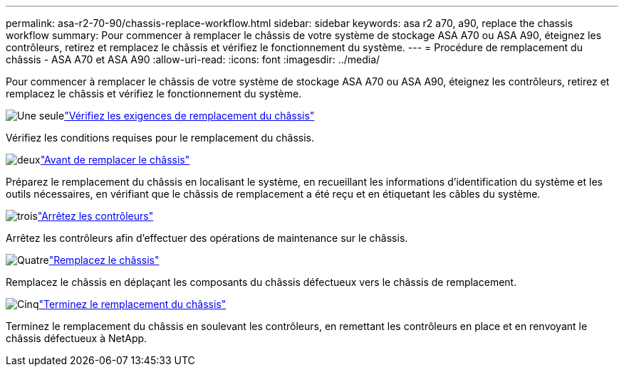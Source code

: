 ---
permalink: asa-r2-70-90/chassis-replace-workflow.html 
sidebar: sidebar 
keywords: asa r2 a70, a90, replace the chassis workflow 
summary: Pour commencer à remplacer le châssis de votre système de stockage ASA A70 ou ASA A90, éteignez les contrôleurs, retirez et remplacez le châssis et vérifiez le fonctionnement du système. 
---
= Procédure de remplacement du châssis - ASA A70 et ASA A90
:allow-uri-read: 
:icons: font
:imagesdir: ../media/


[role="lead"]
Pour commencer à remplacer le châssis de votre système de stockage ASA A70 ou ASA A90, éteignez les contrôleurs, retirez et remplacez le châssis et vérifiez le fonctionnement du système.

.image:https://raw.githubusercontent.com/NetAppDocs/common/main/media/number-1.png["Une seule"]link:chassis-replace-requirements.html["Vérifiez les exigences de remplacement du châssis"]
[role="quick-margin-para"]
Vérifiez les conditions requises pour le remplacement du châssis.

.image:https://raw.githubusercontent.com/NetAppDocs/common/main/media/number-2.png["deux"]link:chassis-replace-prepare.html["Avant de remplacer le châssis"]
[role="quick-margin-para"]
Préparez le remplacement du châssis en localisant le système, en recueillant les informations d'identification du système et les outils nécessaires, en vérifiant que le châssis de remplacement a été reçu et en étiquetant les câbles du système.

.image:https://raw.githubusercontent.com/NetAppDocs/common/main/media/number-3.png["trois"]link:chassis-replace-shutdown.html["Arrêtez les contrôleurs"]
[role="quick-margin-para"]
Arrêtez les contrôleurs afin d'effectuer des opérations de maintenance sur le châssis.

.image:https://raw.githubusercontent.com/NetAppDocs/common/main/media/number-4.png["Quatre"]link:chassis-replace-move-hardware.html["Remplacez le châssis"]
[role="quick-margin-para"]
Remplacez le châssis en déplaçant les composants du châssis défectueux vers le châssis de remplacement.

.image:https://raw.githubusercontent.com/NetAppDocs/common/main/media/number-5.png["Cinq"]link:chassis-replace-complete-system-restore-rma.html["Terminez le remplacement du châssis"]
[role="quick-margin-para"]
Terminez le remplacement du châssis en soulevant les contrôleurs, en remettant les contrôleurs en place et en renvoyant le châssis défectueux à NetApp.
